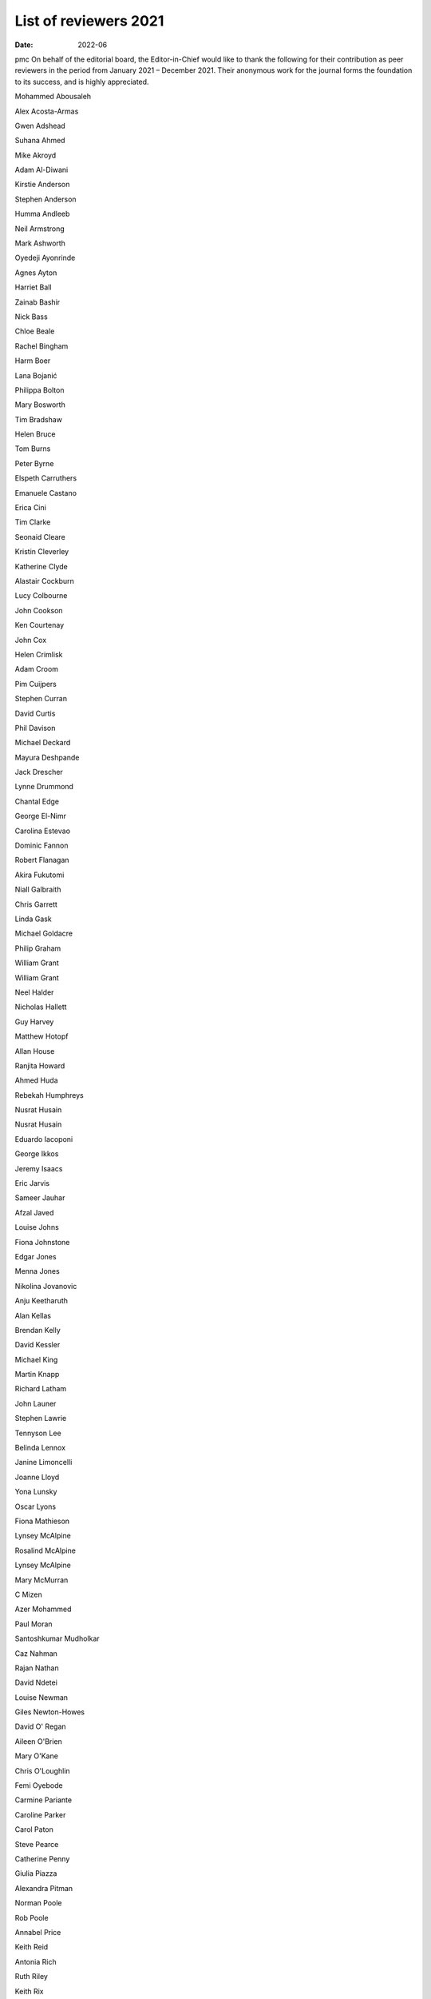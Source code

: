 ======================
List of reviewers 2021
======================




:date: 2022-06


.. contents::
   :depth: 3
..

pmc
On behalf of the editorial board, the Editor-in-Chief would like to
thank the following for their contribution as peer reviewers in the
period from January 2021 – December 2021. Their anonymous work for the
journal forms the foundation to its success, and is highly appreciated.

Mohammed Abousaleh

Alex Acosta-Armas

Gwen Adshead

Suhana Ahmed

Mike Akroyd

Adam Al-Diwani

Kirstie Anderson

Stephen Anderson

Humma Andleeb

Neil Armstrong

Mark Ashworth

Oyedeji Ayonrinde

Agnes Ayton

Harriet Ball

Zainab Bashir

Nick Bass

Chloe Beale

Rachel Bingham

Harm Boer

Lana Bojanić

Philippa Bolton

Mary Bosworth

Tim Bradshaw

Helen Bruce

Tom Burns

Peter Byrne

Elspeth Carruthers

Emanuele Castano

Erica Cini

Tim Clarke

Seonaid Cleare

Kristin Cleverley

Katherine Clyde

Alastair Cockburn

Lucy Colbourne

John Cookson

Ken Courtenay

John Cox

Helen Crimlisk

Adam Croom

Pim Cuijpers

Stephen Curran

David Curtis

Phil Davison

Michael Deckard

Mayura Deshpande

Jack Drescher

Lynne Drummond

Chantal Edge

George El-Nimr

Carolina Estevao

Dominic Fannon

Robert Flanagan

Akira Fukutomi

Niall Galbraith

Chris Garrett

Linda Gask

Michael Goldacre

Philip Graham

William Grant

William Grant

Neel Halder

Nicholas Hallett

Guy Harvey

Matthew Hotopf

Allan House

Ranjita Howard

Ahmed Huda

Rebekah Humphreys

Nusrat Husain

Nusrat Husain

Eduardo Iacoponi

George Ikkos

Jeremy Isaacs

Eric Jarvis

Sameer Jauhar

Afzal Javed

Louise Johns

Fiona Johnstone

Edgar Jones

Menna Jones

Nikolina Jovanovic

Anju Keetharuth

Alan Kellas

Brendan Kelly

David Kessler

Michael King

Martin Knapp

Richard Latham

John Launer

Stephen Lawrie

Tennyson Lee

Belinda Lennox

Janine Limoncelli

Joanne Lloyd

Yona Lunsky

Oscar Lyons

Fiona Mathieson

Lynsey McAlpine

Rosalind McAlpine

Lynsey McAlpine

Mary McMurran

C Mizen

Azer Mohammed

Paul Moran

Santoshkumar Mudholkar

Caz Nahman

Rajan Nathan

David Ndetei

Louise Newman

Giles Newton-Howes

David O' Regan

Aileen O'Brien

Mary O'Kane

Chris O'Loughlin

Femi Oyebode

Carmine Pariante

Caroline Parker

Carol Paton

Steve Pearce

Catherine Penny

Giulia Piazza

Alexandra Pitman

Norman Poole

Rob Poole

Annabel Price

Keith Reid

Antonia Rich

Ruth Riley

Keith Rix

Jonathan Rogers

Ivana Rosenzweig

Ross Runciman

Howard Ryland

Abdi Sanati

Karl Scheeres

Samantha Scholtz

Sharmita Sharmacharja

Rory Sheehan

David Skuse

Richard Smith

Timothy Smith

Daniel Smith

Sujata Soni

Ketan Sonigra

Pavan Srireddy

Faye Stanage

Thomas Steare

Anne Stewart

Sarah Sullivan

Derek Summerfield

Su-Gwan Tham

Alex Thomson

Alex Till

Derek Tracy

Peter Tyrer

Benjamin Underwood

David Veale

Krishnaveni Vedavanam

John Warren

Lauren Waterman

Richard Weiner

George Zaharias

Anli Zhou
